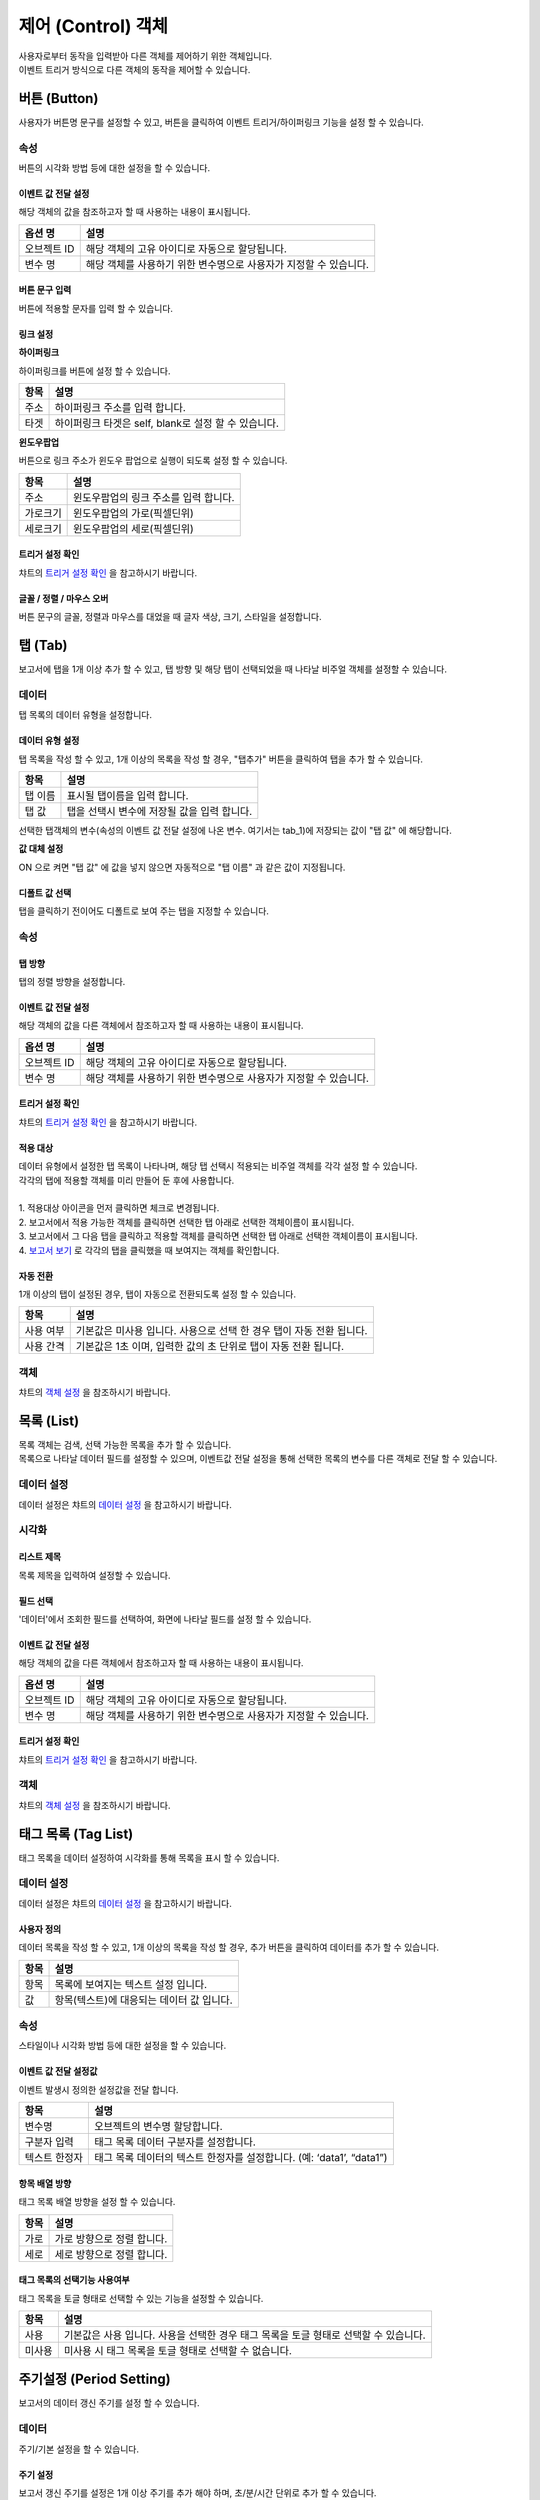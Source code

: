 ===============================================================
제어 (Control) 객체
===============================================================

| 사용자로부터 동작을 입력받아 다른 객체를 제어하기 위한 객체입니다.
| 이벤트 트리거 방식으로 다른 객체의 동작을 제어할 수 있습니다.





-------------------------------------------------------------------------
버튼 (Button)
-------------------------------------------------------------------------

.. image:: ./studio/images/button/button-button.png

| 사용자가 버튼명 문구를 설정할 수 있고, 버튼을 클릭하여 이벤트 트리거/하이퍼링크 기능을 설정 할 수 있습니다.


''''''''''''''''''''''''''''''''''''
속성
''''''''''''''''''''''''''''''''''''

| 버튼의 시각화 방법 등에 대한 설정을 할 수 있습니다.

............................................................................
이벤트 값 전달 설정
............................................................................


| 해당 객체의 값을 참조하고자 할 때 사용하는 내용이 표시됩니다.

.. csv-table::
    :header: 옵션 명, 설명

    오브젝트 ID, 해당 객체의 고유 아이디로 자동으로 할당됩니다.
    변수 명, 해당 객체를 사용하기 위한 변수명으로 사용자가 지정할 수 있습니다.

.. image:: ./studio/images/common/event_01.png
    :scale: 100 %
    :alt: 이벤트값 전달 설정


..............................................................................................................................................
버튼 문구 입력
..............................................................................................................................................

| 버튼에 적용할 문자를 입력 할 수 있습니다.

.. image:: ./studio/images/button/studio_button_21_2.png
  :scale: 40%
  :alt: 버튼 문구 입력


................................................................................................................................
링크 설정
................................................................................................................................


**하이퍼링크**

| 하이퍼링크를 버튼에 설정 할 수 있습니다.

.. image:: ./studio/images/button/studio_button_21.png
  :scale: 40%
  :alt: 버튼 하이퍼링크 설정


.. csv-table::
    :header: "항목", "설명"

    "주소", "하이퍼링크 주소를 입력 합니다."
    "타겟", "하이퍼링크 타겟은 self, blank로 설정 할 수 있습니다."


**윈도우팝업**

| 버튼으로 링크 주소가 윈도우 팝업으로 실행이 되도록 설정 할 수 있습니다. 

.. image:: ./studio/images/button/studio_button_22.png
  :alt: 버튼 윈도우 팝업

.. csv-table::
    :header: "항목", "설명"

    "주소", "윈도우팝업의 링크 주소를 입력 합니다."
    "가로크기", "윈도우팝업의 가로(픽셀딘위)"
    "세로크기", "윈도우팝업의 세로(픽셀딘위)"



...........................................................................................................................................
트리거 설정 확인
...........................................................................................................................................

| 챠트의 `트리거 설정 확인 <http://docs.iris.tools/manual/IRIS-Manual/IRIS-Studio/data_visualize.html#id8>`__ 을 참고하시기 바랍니다.


..............................................................................................................................................
글꼴 / 정렬 / 마우스 오버
..............................................................................................................................................

| 버튼 문구의 글꼴, 정렬과 마우스를 대었을 때 글자 색상, 크기, 스타일을 설정합니다. 

.. image:: ./studio/images/button/studio_button_23.png
  :scale: 60%
  :alt: 버튼 설정


---------------------------------------------------------------------------------------------------
탭 (Tab)
---------------------------------------------------------------------------------------------------

.. image:: ./studio/images/tab/button-tab.png

| 보고서에 탭을 1개 이상 추가 할 수 있고, 탭 방향 및 해당 탭이 선택되었을 때 나타날 비주얼 객체를 설정할 수 있습니다.

''''''''''''''''''''''''''''''''''''''''''''''
데이터
''''''''''''''''''''''''''''''''''''''''''''''

| 탭 목록의 데이터 유형을 설정합니다.

....................................................................................................
데이터 유형 설정
....................................................................................................

| 탭 목록을 작성 할 수 있고, 1개 이상의 목록을 작성 할 경우, "탭추가" 버튼을 클릭하여 탭을 추가 할 수 있습니다.

.. image:: ./studio/images/tab/studio_tab_23.png
  :scale: 40%
  :alt: 데이터 유형 설정 탭 추가


.. csv-table::
    :header: "항목", "설명"

    "탭 이름", "표시될 탭이름을 입력 합니다."
    "탭 값", "탭을 선택시 변수에 저장될 값을 입력 합니다."


.. image:: ./studio/images/tab/studio_tab_23_2.png
  :scale: 40%
  :alt: 데이터 유형 설정 탭 추가 -2

| 선택한 탭객체의 변수(속성의 이벤트 값 전달 설정에 나온 변수. 여기서는 tab_1)에 저장되는 값이 "탭 값" 에 해당합니다. 

**값 대체 설정**

| ON 으로 켜면 "탭 값" 에 값을 넣지 않으면 자동적으로 "탭 이름" 과 같은 값이 지정됩니다.

.. image:: ./studio/images/tab/studio_tab_23_3.png
  :scale: 40%
  :alt: 데이터 유형 설정 탭 추가 -3



....................................................................................................................................................................................
디폴트 값 선택
....................................................................................................................................................................................

| 탭을 클릭하기 전이어도 디폴트로 보여 주는 탭을 지정할 수 있습니다.

.. image:: ./studio/images/tab/studio_tab_23_4.png
  :scale: 40%
  :alt: 데이터 유형 설정 탭 추가 -4



''''''''''''''''''''''''''''''''''''''''''''''''''''''
속성
''''''''''''''''''''''''''''''''''''''''''''''''''''''

..............................................
탭 방향
..............................................

| 탭의 정렬 방향을 설정합니다.

.. image:: ./studio/images/tab/tab_07.png
  :width: 270
  :alt: 탭 정렬 방향


........................................................................................................................................................
이벤트 값 전달 설정
........................................................................................................................................................


| 해당 객체의 값을 다른 객체에서 참조하고자 할 때 사용하는 내용이 표시됩니다.

.. csv-table::
    :header: 옵션 명, 설명

    오브젝트 ID, 해당 객체의 고유 아이디로 자동으로 할당됩니다.
    변수 명, 해당 객체를 사용하기 위한 변수명으로 사용자가 지정할 수 있습니다.

.. image:: ./studio/images/common/event_01.png
    :scale: 100 %
    :alt: 이벤트값 전달 설정


...........................................................................................................................................
트리거 설정 확인
...........................................................................................................................................

| 챠트의 `트리거 설정 확인 <http://docs.iris.tools/manual/IRIS-Manual/IRIS-Studio/data_visualize.html#id8>`__ 을 참고하시기 바랍니다.




................................................................................................................
적용 대상
................................................................................................................

| 데이터 유형에서 설정한 탭 목록이 나타나며, 해당 탭 선택시 적용되는 비주얼 객체를 각각 설정 할 수 있습니다.
| 각각의 탭에 적용할 객체를 미리 만들어 둔 후에 사용합니다.
|
| 1. 적용대상 아이콘을 먼저 클릭하면 체크로 변경됩니다.
| 2. 보고서에서 적용 가능한 객체를 클릭하면 선택한 탭 아래로 선택한 객체이름이 표시됩니다. 
| 3. 보고서에서 그 다음 탭을 클릭하고 적용할 객체를 클릭하면 선택한 탭 아래로 선택한 객체이름이 표시됩니다.
| 4. `보고서 보기 <http://docs.iris.tools/manual/IRIS-Manual/IRIS-Studio/start.html#id11>`__  로 각각의 탭을 클릭했을 때 보여지는 객체를 확인합니다.


.. image:: ./studio/images/tab/studio_tab_24.png
  :alt:  적용 대상 설정



.............................................................................
자동 전환
.............................................................................

| 1개 이상의 탭이 설정된 경우, 탭이 자동으로 전환되도록 설정 할 수 있습니다.

.. image:: ./studio/images/tab/tab_06.png
  :width: 270
  :alt: 탭 자동 전환 설정

.. csv-table::
    :header: "항목", "설명"

    "사용 여부", "기본값은 미사용 입니다. 사용으로 선택 한 경우 탭이 자동 전환 됩니다."
    "사용 간격", "기본값은 1초 이며, 입력한 값의 초 단위로 탭이 자동 전환 됩니다."


'''''''''''''''''''''''''''''''''''''''''''''''''''''''''''''''''
객체
'''''''''''''''''''''''''''''''''''''''''''''''''''''''''''''''''

| 챠트의 `객체 설정 <http://docs.iris.tools/manual/IRIS-Manual/IRIS-Studio/data_visualize.html#id18>`__ 을 참조하시기 바랍니다.



------------------------------------------------------------------------------------------------------------------------------------
목록 (List)
------------------------------------------------------------------------------------------------------------------------------------

.. image:: ./studio/images/list/button-list.png

| 목록 객체는 검색, 선택 가능한 목록을 추가 할 수 있습니다.
| 목록으로 나타날 데이터 필드를 설정할 수 있으며, 이벤트값 전달 설정을 통해 선택한 목록의 변수를 다른 객체로 전달 할 수 있습니다.


.. image:: ./studio/images/list/studio_list_26.png
  :alt: 리스트 개요


''''''''''''''''''''''''''''''''''''''''''''''''''''''''''''''''''''''''''''''''''''''''''''''''''''''''''''''''''''
데이터 설정
''''''''''''''''''''''''''''''''''''''''''''''''''''''''''''''''''''''''''''''''''''''''''''''''''''''''''''''''''''

| 데이터 설정은 챠트의 `데이터 설정 <http://docs.iris.tools/manual/IRIS-Manual/IRIS-Studio/data_visualize.html#id1>`__ 을 참고하시기 바랍니다.


''''''''''''''''''''''''''''''''''''''''''''''''''''''''''''''''''''''''''''''''''''''''''''''''''''''''''''''''''''''''''''''''''''''''''''''''
시각화 
''''''''''''''''''''''''''''''''''''''''''''''''''''''''''''''''''''''''''''''''''''''''''''''''''''''''''''''''''''''''''''''''''''''''''''''''

....................................................................
리스트 제목
....................................................................

| 목록 제목을 입력하여 설정할 수 있습니다.

.. image:: ./studio/images/list/list_01.png
  :width: 270
  :alt: 리스트 제목


............................................................................................................
필드 선택
............................................................................................................

| '데이터'에서 조회한 필드를 선택하여, 화면에 나타날 필드를 설정 할 수 있습니다.

.. image:: ./studio/images/list/list_02.png
  :width: 270
  :alt: 리스트 필드 선택


..................................................................................................................................
이벤트 값 전달 설정
..................................................................................................................................


| 해당 객체의 값을 다른 객체에서 참조하고자 할 때 사용하는 내용이 표시됩니다.

.. csv-table::
    :header: 옵션 명, 설명

    오브젝트 ID, 해당 객체의 고유 아이디로 자동으로 할당됩니다.
    변수 명, 해당 객체를 사용하기 위한 변수명으로 사용자가 지정할 수 있습니다.

.. image:: ./studio/images/common/event_01.png
    :scale: 100 %
    :alt: 이벤트값 전달 설정


................................................................................................................
트리거 설정 확인
................................................................................................................

| 챠트의 `트리거 설정 확인 <http://docs.iris.tools/manual/IRIS-Manual/IRIS-Studio/data_visualize.html#id8>`__ 을 참고하시기 바랍니다.





''''''''''''''''''''''''''''''''''
객체
''''''''''''''''''''''''''''''''''

| 챠트의 `객체 설정 <http://docs.iris.tools/manual/IRIS-Manual/IRIS-Studio/data_visualize.html#id18>`__ 을 참조하시기 바랍니다.



----------------------------------------------------------------------------------------------------------------------------------------------------------------
태그 목록 (Tag List)
----------------------------------------------------------------------------------------------------------------------------------------------------------------

.. image:: ./studio/images/tag_list/button-tag.png

| 태그 목록을 데이터 설정하여 시각화를 통해 목록을 표시 할 수 있습니다.

''''''''''''''''''''''''''''''''''''''''''''''''''''''''''
데이터 설정
''''''''''''''''''''''''''''''''''''''''''''''''''''''''''

| 데이터 설정은 챠트의  `데이터 설정 <http://docs.iris.tools/manual/IRIS-Manual/IRIS-Studio/data_visualize.html#id1>`__ 을 참고하시기 바랍니다.


........................................................
사용자 정의
........................................................

| 데이터 목록을 작성 할 수 있고, 1개 이상의 목록을 작성 할 경우, 추가 버튼을 클릭하여 데이터를 추가 할 수 있습니다.

.. image:: ./studio/images/combo/combo_01.png
  :width: 270
  :alt: 태그 목록 사용자 정의

.. csv-table::
    :header: "항목", "설명"

    "항목", "목록에 보여지는 텍스트 설정 입니다."
    "값", "항목(텍스트)에 대응되는 데이터 값 입니다."

''''''''''''''''''''''''''''
속성
''''''''''''''''''''''''''''

| 스타일이나 시각화 방법 등에 대한 설정을 할 수 있습니다.


..........................................................................
이벤트 값 전달 설정값
..........................................................................

| 이벤트 발생시 정의한 설정값을 전달 합니다.

.. image:: ./studio/images/tag_list/tag_list_01.png
  :width: 270
  :alt: 태그 목록 이벤트 값 전달 설정

.. csv-table::
    :header: "항목", "설명"

    "변수명", "오브젝트의 변수명 할당합니다."
    "구분자 입력", "태그 목록 데이터 구분자를 설정합니다."
    "텍스트 한정자", "태그 목록 데이터의 텍스트 한정자를 설정합니다. (예: ‘data1’, “data1”)"




..............................................................................
항목 배열 방향
..............................................................................

| 태그 목록 배열 방향을 설정 할 수 있습니다.

.. image:: ./studio/images/tag_list/tag_list_02.png
  :width: 270
  :alt: 태그 목록 항목 배열 방향


.. csv-table::
    :header: "항목", "설명"

    "가로", "가로 방향으로 정렬 합니다."
    "세로", "세로 방향으로 정렬 합니다."


............................................................................................................
태그 목록의 선택기능 사용여부
............................................................................................................

| 태그 목록을 토글 형태로 선택할 수 있는 기능을 설정할 수 있습니다.

.. image:: ./studio/images/tag_list/tag_list_03.png
  :width: 270
  :alt: 태그 목록의 선택기능 사용여부


.. csv-table::
    :header: "항목", "설명"

    "사용", "기본값은 사용 입니다. 사용을 선택한 경우 태그 목록을 토글 형태로 선택할 수 있습니다."
    "미사용", "미사용 시 태그 목록을 토글 형태로 선택할 수 없습니다."





------------------------------------------------------------------------------------------------------------
주기설정 (Period Setting)
------------------------------------------------------------------------------------------------------------

.. image:: ./studio/images/period/button-period.png

| 보고서의 데이터 갱신 주기를 설정 할 수 있습니다.


'''''''''''''''''''''''''''''
데이터
'''''''''''''''''''''''''''''

| 주기/기본 설정을 할 수 있습니다.

.. image:: ./studio/images/period/period_01.png
  :width: 270
  :alt: 주기 설정


........................................................
주기 설정
........................................................

| 보고서 갱신 주기를 설정은 1개 이상 주기를 추가 해야 하며, 초/분/시간 단위로 추가 할 수 있습니다.

.. csv-table::
    :header: "항목", "설명"

    "다음 갱신까지 남은 시간 표시", "기본값은 미선택 입니다. 선택 시 다음 갱신까지 남은 시간이 시분초(00:00:00)로 표시 됩니다."
    "시간 입력", "초/분/시간 단위로 시간을 입력 할 수 있습니다."


..........................................................
기본 주기
..........................................................

| 주기 설정에서 추가한 주기 목록 중 기본 주기로 실행될 주기를 선택할 수 있습니다.

.. image:: ./studio/images/period/period_02.png
  :width: 236
  :alt: 주기 설정 UI


| 기본 주기로 설정한 항목이 표시되어 실행되며, 주기 설정에 추가한 다른 주기는 콤보박스로 선택할 수 있습니다.

.. image:: ./studio/images/period/period_03.png
  :width: 270
  :alt: 주기 설정 UI


''''''''''''''''''''''''''''''
객체
''''''''''''''''''''''''''''''

| 크기와 위치는 챠트의 `객체 설정 <http://docs.iris.tools/manual/IRIS-Manual/IRIS-Studio/data_visualize.html#id18>`__ 을 참조하시기 바랍니다.









